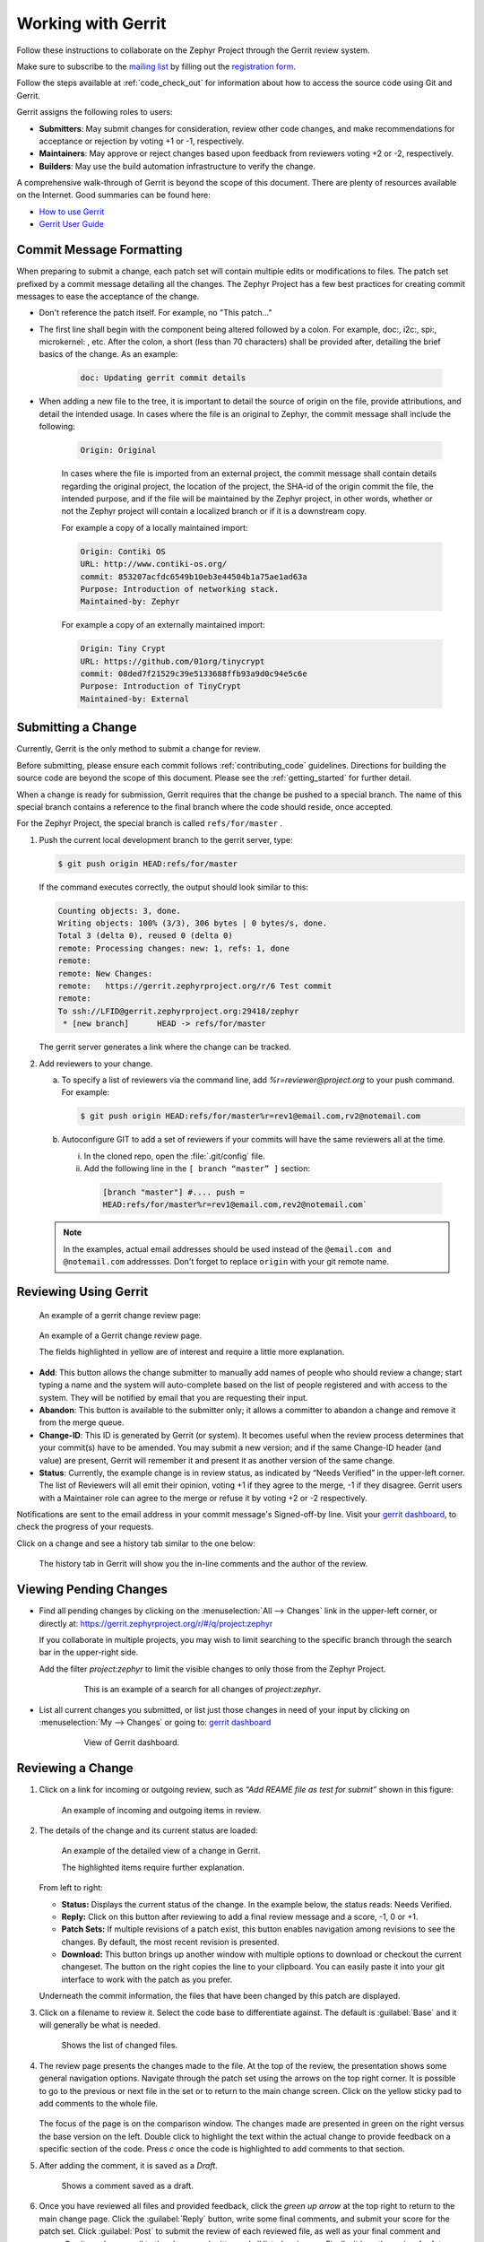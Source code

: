 .. _gerrit:

Working with Gerrit
###################


Follow these instructions to collaborate on the Zephyr Project through the
Gerrit review system.

Make sure to subscribe to the `mailing list`_ by filling out the
`registration form`_.

Follow the steps available at :ref:`code_check_out` for information about how
to access the source code using Git and Gerrit.

Gerrit assigns the following roles to users:

* **Submitters**: May submit changes for consideration, review other code
  changes, and make recommendations for acceptance or rejection by voting
  +1 or -1, respectively.
* **Maintainers**: May approve or reject changes based upon feedback from
  reviewers voting +2 or -2, respectively.
* **Builders**: May use the build automation infrastructure to verify the
  change.

A comprehensive walk-through of Gerrit is beyond the scope of this
document. There are plenty of resources available on the Internet. Good
summaries can be found here:

* `How to use Gerrit`_
* `Gerrit User Guide`_

Commit Message Formatting
*************************

When preparing to submit a change, each patch set will contain multiple edits
or modifications to files.  The patch set prefixed by a commit message detailing
all the changes.  The Zephyr Project has a few best practices for creating
commit messages to ease the acceptance of the change.

* Don't reference the patch itself.  For example, no "This patch..."

* The first line shall begin with the component being altered followed by a
  colon.  For example, doc:, i2c:, spi:, microkernel: , etc.  After the
  colon, a short (less than 70 characters) shall be provided after, detailing
  the brief basics of the change.  As an example:

   .. code-block:: console

      doc: Updating gerrit commit details

* When adding a new file to the tree, it is important to detail the source of
  origin on the file, provide attributions, and detail the intended usage.  In
  cases where the file is an original to Zephyr, the commit message shall
  include the following:

   .. code-block:: console

      Origin: Original

   In cases where the file is imported from an external project, the commit
   message shall contain details regarding the original project, the location
   of the project, the SHA-id of the origin commit the file, the intended
   purpose, and if the file will be maintained by the Zephyr project, in other
   words, whether or not the Zephyr project will contain a localized branch or
   if it is a downstream copy.

   For example a copy of a locally maintained import:

   .. code-block:: console

      Origin: Contiki OS
      URL: http://www.contiki-os.org/
      commit: 853207acfdc6549b10eb3e44504b1a75ae1ad63a
      Purpose: Introduction of networking stack.
      Maintained-by: Zephyr

   For example a copy of an externally maintained import:

   .. code-block:: console

      Origin: Tiny Crypt
      URL: https://github.com/01org/tinycrypt
      commit: 08ded7f21529c39e5133688ffb93a9d0c94e5c6e
      Purpose: Introduction of TinyCrypt
      Maintained-by: External



Submitting a Change
*******************

Currently, Gerrit is the only method to submit a change for review.

Before submitting, please ensure each commit follows :ref:`contributing_code`
guidelines. Directions for building the source code
are beyond the scope of this document. Please see the :ref:`getting_started`
for further detail.

When a change is ready for submission, Gerrit requires that the
change be pushed to a special branch. The name of this special branch
contains a reference to the final branch where the code should reside,
once accepted.

For the Zephyr Project, the special branch is called :literal:`refs/for/master` .

1. Push the current local development branch to the gerrit server, type:

   .. code-block:: bash

      $ git push origin HEAD:refs/for/master

   If the command executes correctly, the output should look similar to
   this:

   .. code-block:: bash

      Counting objects: 3, done.
      Writing objects: 100% (3/3), 306 bytes | 0 bytes/s, done.
      Total 3 (delta 0), reused 0 (delta 0)
      remote: Processing changes: new: 1, refs: 1, done
      remote:
      remote: New Changes:
      remote:   https://gerrit.zephyrproject.org/r/6 Test commit
      remote:
      To ssh://LFID@gerrit.zephyrproject.org:29418/zephyr
       * [new branch]      HEAD -> refs/for/master


   The gerrit server generates a link where the change can be tracked.

2. Add reviewers to your change.

   a. To specify a list of reviewers via the command line, add
      *%r=reviewer@project.org* to your push command. For example:

      .. code-block:: bash

         $ git push origin HEAD:refs/for/master%r=rev1@email.com,rv2@notemail.com

   b. Autoconfigure GIT to add a set of reviewers if your commits will
      have the same reviewers all at the time.

      (i) In the cloned repo, open the :file:`.git/config` file.

      (ii) Add the following line in the :literal:`[ branch “master” ]` section:

         .. code-block:: bash

            [branch "master"] #.... push =
            HEAD:refs/for/master%r=rev1@email.com,rev2@notemail.com`

   .. note::
      In the examples, actual email addresses should be used instead of the
      :literal:`@email.com and @notemail.com` addressses.
      Don't forget to replace :literal:`origin` with your git remote name.

Reviewing Using Gerrit
**********************

 An example of a gerrit change review page:

.. figure:: figures/gerrit01.png
   :scale: 75 %
   :alt: Gerrit Review Page

   An example of a Gerrit change review page.

   The fields highlighted in yellow are of interest and require a
   little more explanation.


* **Add**: This button allows the change submitter to manually add names of
  people who should review a change; start typing a name and the system
  will auto-complete based on the list of people registered and with
  access to the system. They will be notified by email that you are
  requesting their input.

* **Abandon**: This button is available to the submitter only; it allows a
  committer to abandon a change and remove it from the merge queue.

* **Change-ID**: This ID is generated by Gerrit (or system). It becomes
  useful when the review process determines that your commit(s) have to
  be amended. You may submit a new version; and if the same Change-ID
  header (and value) are present, Gerrit will remember it and present
  it as another version of the same change.

* **Status**: Currently, the example change is in review status, as indicated
  by “Needs Verified” in the upper-left corner. The list of
  Reviewers will all emit their opinion, voting +1 if they agree to the
  merge, -1 if they disagree. Gerrit users with a Maintainer role can
  agree to the merge or refuse it by voting +2 or -2 respectively.

Notifications are sent to the email address in your commit message's
Signed-off-by line. Visit your `gerrit dashboard`_, to check the progress
of your requests.

Click on a change and see a history tab similar to the one below:

.. figure:: figures/gerrit02.png
   :scale: 75 %
   :alt: Gerrit Feedback Page

   The history tab in Gerrit will show you the in-line comments and
   the author of the review.

Viewing Pending Changes
***********************

- Find all pending changes by clicking on the
  :menuselection:`All --> Changes` link in the upper-left corner, or
  directly at: `<https://gerrit.zephyrproject.org/r/#/q/project:zephyr>`_

  If you collaborate in multiple projects, you may wish to limit searching to
  the specific branch through the search bar in the upper-right side.

  Add the filter *project:zephyr* to limit the visible changes to
  only those from the Zephyr Project.

   .. figure:: figures/gerrit03.png
      :scale: 75 %
      :alt: Find pending changes for zephyr repo

      This is an example of a search for all changes of *project:zephyr*.

- List all current changes you submitted, or list just those changes in need
  of your input by clicking on :menuselection:`My --> Changes` or going to:
  `gerrit dashboard`_

   .. figure:: figures/gerrit04.png
      :scale: 75 %
      :alt: User gerrit dashboard

      View of Gerrit dashboard.

Reviewing a Change
******************

1. Click on a link for incoming or outgoing review, such as
   *“Add REAME file as test for submit”* shown in this figure:

   .. figure:: figures/gerrit05.png
      :scale: 75 %
      :alt: Incoming and Outgoing Reviews

      An example of incoming and outgoing items in review.

2. The details of the change and its current status are loaded:

   .. figure:: figures/gerrit06.png
      :scale: 75 %
      :alt: Detailed View of a Change in Gerrit

      An example of the detailed view of a change in Gerrit.

      The highlighted items require further explanation.

   From left to right:

   * **Status:** Displays the current status of the change. In the
     example below, the status reads: Needs Verified.

   * **Reply:** Click on this button after reviewing to add a final
     review message and a score, -1, 0 or +1.

   * **Patch Sets:** If multiple revisions of a patch exist, this button
     enables navigation among revisions to see the changes. By default,
     the most recent revision is presented.

   * **Download:** This button brings up another window with multiple
     options to download or checkout the current changeset. The button on
     the right copies the line to your clipboard. You can easily paste it
     into your git interface to work with the patch as you prefer.

   Underneath the commit information, the files that have been changed by
   this patch are displayed.

3. Click on a filename to review it. Select the code base to differentiate
   against. The default is :guilabel:`Base` and it will generally be
   what is needed.

   .. figure:: figures/gerrit07.png
      :scale: 50 %
      :alt: Code Base Location

      Shows the list of changed files.

4. The review page presents the changes made to the file. At the top of
   the review, the presentation shows some general navigation options.
   Navigate through the patch set using the arrows on the top
   right corner. It is possible to go to the previous or next file in the
   set or to return to the main change screen. Click on the yellow sticky
   pad to add comments to the whole file.

   .. figure:: figures/gerrit08.png
      :scale: 75 %
      :alt: Review Page Navigation

   The focus of the page is on the comparison window. The changes made
   are presented in green on the right versus the base version on the left.
   Double click to highlight the text within the actual change to provide
   feedback on a specific section of the code. Press *c* once the code is
   highlighted to add comments to that section.

5. After adding the comment, it is saved as a *Draft*.

   .. figure:: figures/gerrit09.png
      :scale: 75 %
      :alt: Saved Comment as Draft

      Shows a comment saved as a draft.

6. Once you have reviewed all files and provided feedback, click the
   *green up arrow* at the top right to return to the main change page. Click
   the :guilabel:`Reply` button, write some final comments, and submit your score for
   the patch set. Click :guilabel:`Post` to submit the review of each reviewed file, as
   well as your final comment and score. Gerrit sends an email to the
   change-submitter and all listed reviewers. Finally, it logs the review
   for future reference. All individual comments are saved as *Draft* until
   the :guilabel:`Post` button is clicked.

   .. figure:: figures/gerrit10.png
      :scale: 75 %
      :alt: Submitting the Final Comment and Review

      Shows the dialog box for submitting the final comment and the review
      score of a change.


.. _registration form: https://lists.zephyrproject.org/mailman3/lists/users.lists.zephyrproject.org/

.. _mailing list: users@lists.zephyrproject.org

.. _How to use Gerrit: https://wiki.iotivity.org/how_to_use_gerrit

.. _Gerrit User Guide: https://gerrit-review.googlesource.com/Documentation/intro-user.html

.. _gerrit dashboard: https://gerrit.zephyrproject.org/r/#/dashboard/self
